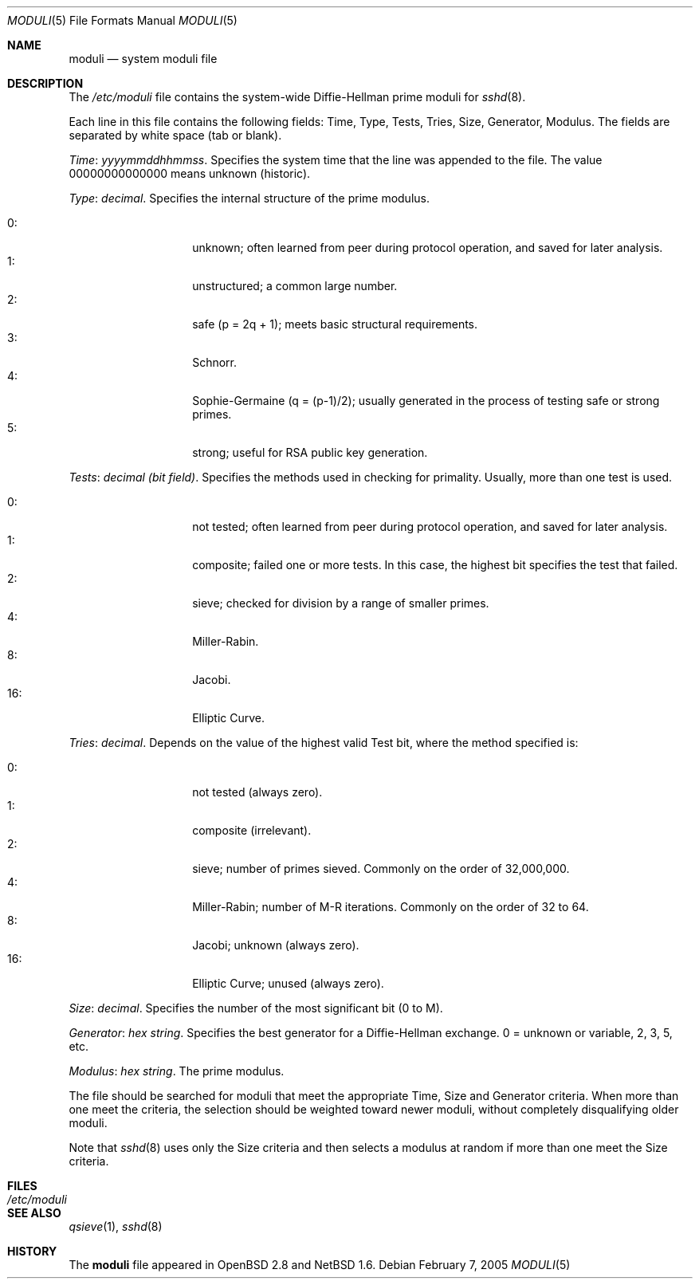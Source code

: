 .\"	$NetBSD: moduli.5,v 1.1 2009/06/07 22:38:46 christos Exp $
.\" $OpenBSD: moduli.5,v 1.7 2003/03/06 20:48:35 jmc Exp $
.\"
.\" Copyright 1997, 2000 William Allen Simpson <wsimpson@greendragon.com>
.\" All rights reserved.
.\"
.\" Redistribution and use in source and binary forms, with or without
.\" modification, are permitted provided that the following conditions
.\" are met:
.\" 1. Redistributions of source code must retain the above copyright
.\"    notice, this list of conditions and the following disclaimer.
.\" 2. Redistributions in binary form must reproduce the above copyright
.\"    notice, this list of conditions and the following disclaimer in the
.\"    documentation and/or other materials provided with the distribution.
.\" 3. All advertising materials mentioning features or use of this software
.\"    must display the following acknowledgement:
.\"      This product includes software designed by William Allen Simpson.
.\" 4. The name of the author may not be used to endorse or promote products
.\"    derived from this software without specific prior written permission.
.\"
.\" THIS SOFTWARE IS PROVIDED BY THE AUTHOR ``AS IS'' AND ANY EXPRESS OR
.\" IMPLIED WARRANTIES, INCLUDING, BUT NOT LIMITED TO, THE IMPLIED WARRANTIES
.\" OF MERCHANTABILITY AND FITNESS FOR A PARTICULAR PURPOSE ARE DISCLAIMED.
.\" IN NO EVENT SHALL THE AUTHOR BE LIABLE FOR ANY DIRECT, INDIRECT,
.\" INCIDENTAL, SPECIAL, EXEMPLARY, OR CONSEQUENTIAL DAMAGES (INCLUDING, BUT
.\" NOT LIMITED TO, PROCUREMENT OF SUBSTITUTE GOODS OR SERVICES; LOSS OF USE,
.\" DATA, OR PROFITS; OR BUSINESS INTERRUPTION) HOWEVER CAUSED AND ON ANY
.\" THEORY OF LIABILITY, WHETHER IN CONTRACT, STRICT LIABILITY, OR TORT
.\" (INCLUDING NEGLIGENCE OR OTHERWISE) ARISING IN ANY WAY OUT OF THE USE OF
.\" THIS SOFTWARE, EVEN IF ADVISED OF THE POSSIBILITY OF SUCH DAMAGE.
.\"
.\" Manual page, using -mandoc macros
.\"
.Dd February 7, 2005
.Dt MODULI 5
.Os
.Sh NAME
.Nm moduli
.Nd system moduli file
.Sh DESCRIPTION
The
.Pa /etc/moduli
file contains the system-wide Diffie-Hellman prime moduli for
.Xr sshd 8 .
.Pp
Each line in this file contains the following fields:
Time, Type, Tests, Tries, Size, Generator, Modulus.
The fields are separated by white space (tab or blank).
.Pp
.Fa Time : yyyymmddhhmmss .
Specifies the system time that the line was appended to the file.
The value 00000000000000 means unknown (historic).
.\"The file is sorted in ascending order.
.Pp
.Fa Type : decimal .
Specifies the internal structure of the prime modulus.
.Pp
.Bl -tag -width indent -offset indent -compact
.It 0 :
unknown;
often learned from peer during protocol operation,
and saved for later analysis.
.It 1 :
unstructured;
a common large number.
.It 2 :
safe (p = 2q + 1);
meets basic structural requirements.
.It 3 :
Schnorr.
.It 4 :
Sophie-Germaine (q = (p-1)/2);
usually generated in the process of testing safe or strong primes.
.It 5 :
strong;
useful for RSA public key generation.
.El
.Pp
.Fa Tests : decimal (bit field) .
Specifies the methods used in checking for primality.
Usually, more than one test is used.
.Pp
.Bl -tag -width indent -offset indent -compact
.It 0 :
not tested;
often learned from peer during protocol operation,
and saved for later analysis.
.It 1 :
composite;
failed one or more tests.
In this case, the highest bit specifies the test that failed.
.It 2 :
sieve;
checked for division by a range of smaller primes.
.It 4 :
Miller-Rabin.
.It 8 :
Jacobi.
.It 16 :
Elliptic Curve.
.El
.Pp
.Fa Tries : decimal .
Depends on the value of the highest valid Test bit,
where the method specified is:
.Pp
.Bl -tag -width indent -offset indent -compact
.It 0 :
not tested
(always zero).
.It 1 :
composite
(irrelevant).
.It 2 :
sieve;
number of primes sieved.
Commonly on the order of 32,000,000.
.It 4 :
Miller-Rabin;
number of M-R iterations.
Commonly on the order of 32 to 64.
.It 8 :
Jacobi;
unknown
(always zero).
.It 16 :
Elliptic Curve;
unused
(always zero).
.El
.Pp
.Fa Size : decimal .
Specifies the number of the most significant bit (0 to M).
.Pp
.Fa Generator : hex string .
Specifies the best generator for a Diffie-Hellman exchange.
0 = unknown or variable,
2, 3, 5, etc.
.Pp
.Fa Modulus : hex string .
The prime modulus.
.Pp
The file should be searched for moduli that meet the appropriate
Time, Size and Generator criteria.
When more than one meet the criteria,
the selection should be weighted toward newer moduli,
without completely disqualifying older moduli.
.Pp
Note that
.Xr sshd 8
uses only the Size criteria and then selects a modulus at random
if more than one meet the Size criteria.
.Sh FILES
.Bl -tag -width /etc/moduli -compact
.It Pa /etc/moduli
.El
.Sh SEE ALSO
.Xr qsieve 1 ,
.Xr sshd 8
.Sh HISTORY
The
.Nm
file appeared in
.Ox 2.8
and
.Nx 1.6 .
